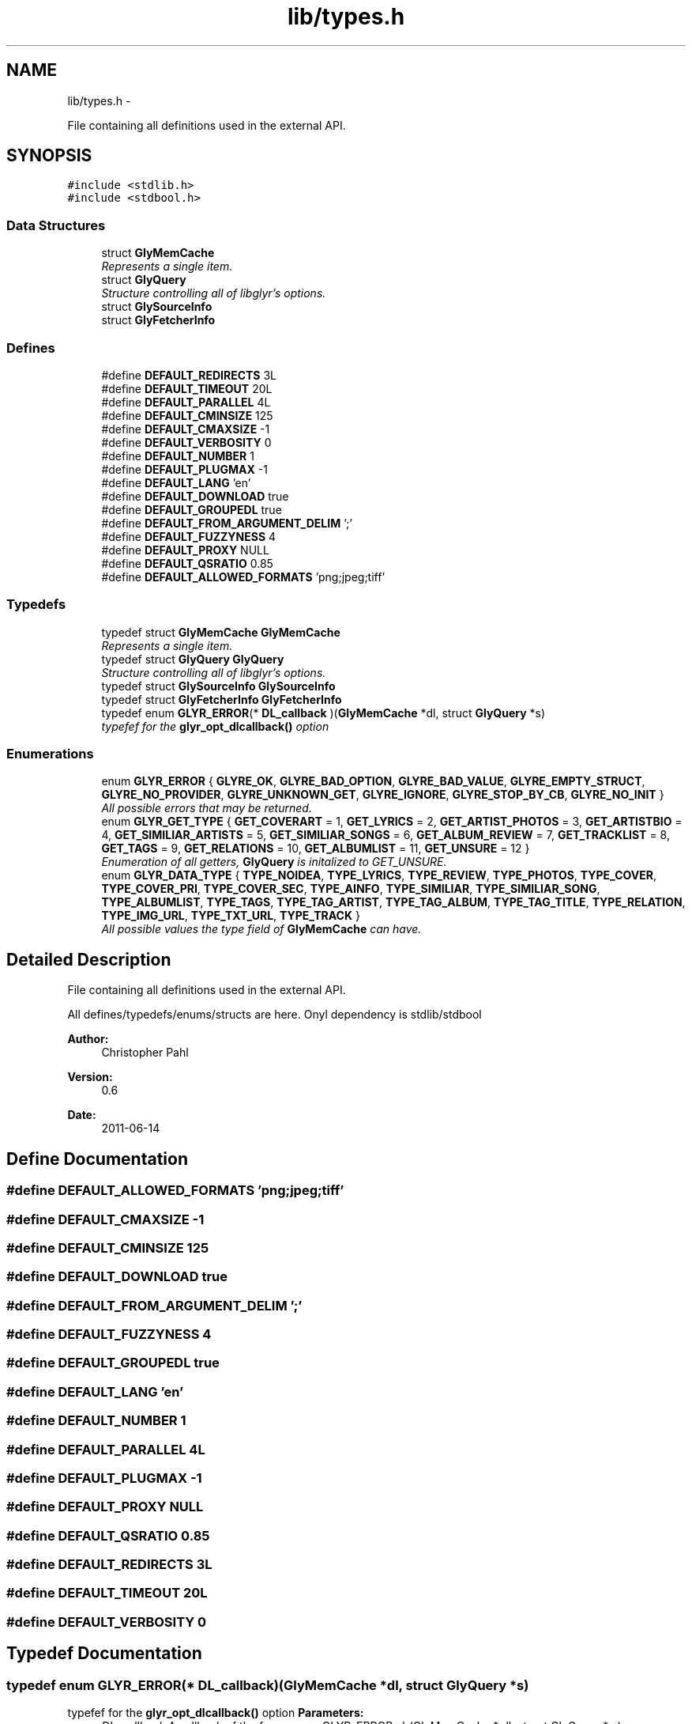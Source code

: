 .TH "lib/types.h" 3 "Thu Aug 4 2011" "Version 0.6" "libglyr" \" -*- nroff -*-
.ad l
.nh
.SH NAME
lib/types.h \- 
.PP
File containing all definitions used in the external API.  

.SH SYNOPSIS
.br
.PP
\fC#include <stdlib.h>\fP
.br
\fC#include <stdbool.h>\fP
.br

.SS "Data Structures"

.in +1c
.ti -1c
.RI "struct \fBGlyMemCache\fP"
.br
.RI "\fIRepresents a single item. \fP"
.ti -1c
.RI "struct \fBGlyQuery\fP"
.br
.RI "\fIStructure controlling all of libglyr's options. \fP"
.ti -1c
.RI "struct \fBGlySourceInfo\fP"
.br
.ti -1c
.RI "struct \fBGlyFetcherInfo\fP"
.br
.in -1c
.SS "Defines"

.in +1c
.ti -1c
.RI "#define \fBDEFAULT_REDIRECTS\fP   3L"
.br
.ti -1c
.RI "#define \fBDEFAULT_TIMEOUT\fP   20L"
.br
.ti -1c
.RI "#define \fBDEFAULT_PARALLEL\fP   4L"
.br
.ti -1c
.RI "#define \fBDEFAULT_CMINSIZE\fP   125"
.br
.ti -1c
.RI "#define \fBDEFAULT_CMAXSIZE\fP   -1"
.br
.ti -1c
.RI "#define \fBDEFAULT_VERBOSITY\fP   0"
.br
.ti -1c
.RI "#define \fBDEFAULT_NUMBER\fP   1"
.br
.ti -1c
.RI "#define \fBDEFAULT_PLUGMAX\fP   -1"
.br
.ti -1c
.RI "#define \fBDEFAULT_LANG\fP   'en'"
.br
.ti -1c
.RI "#define \fBDEFAULT_DOWNLOAD\fP   true"
.br
.ti -1c
.RI "#define \fBDEFAULT_GROUPEDL\fP   true"
.br
.ti -1c
.RI "#define \fBDEFAULT_FROM_ARGUMENT_DELIM\fP   ';'"
.br
.ti -1c
.RI "#define \fBDEFAULT_FUZZYNESS\fP   4"
.br
.ti -1c
.RI "#define \fBDEFAULT_PROXY\fP   NULL"
.br
.ti -1c
.RI "#define \fBDEFAULT_QSRATIO\fP   0.85"
.br
.ti -1c
.RI "#define \fBDEFAULT_ALLOWED_FORMATS\fP   'png;jpeg;tiff'"
.br
.in -1c
.SS "Typedefs"

.in +1c
.ti -1c
.RI "typedef struct \fBGlyMemCache\fP \fBGlyMemCache\fP"
.br
.RI "\fIRepresents a single item. \fP"
.ti -1c
.RI "typedef struct \fBGlyQuery\fP \fBGlyQuery\fP"
.br
.RI "\fIStructure controlling all of libglyr's options. \fP"
.ti -1c
.RI "typedef struct \fBGlySourceInfo\fP \fBGlySourceInfo\fP"
.br
.ti -1c
.RI "typedef struct \fBGlyFetcherInfo\fP \fBGlyFetcherInfo\fP"
.br
.ti -1c
.RI "typedef enum \fBGLYR_ERROR\fP(* \fBDL_callback\fP )(\fBGlyMemCache\fP *dl, struct \fBGlyQuery\fP *s)"
.br
.RI "\fItypefef for the \fBglyr_opt_dlcallback()\fP option \fP"
.in -1c
.SS "Enumerations"

.in +1c
.ti -1c
.RI "enum \fBGLYR_ERROR\fP { \fBGLYRE_OK\fP, \fBGLYRE_BAD_OPTION\fP, \fBGLYRE_BAD_VALUE\fP, \fBGLYRE_EMPTY_STRUCT\fP, \fBGLYRE_NO_PROVIDER\fP, \fBGLYRE_UNKNOWN_GET\fP, \fBGLYRE_IGNORE\fP, \fBGLYRE_STOP_BY_CB\fP, \fBGLYRE_NO_INIT\fP }"
.br
.RI "\fIAll possible errors that may be returned. \fP"
.ti -1c
.RI "enum \fBGLYR_GET_TYPE\fP { \fBGET_COVERART\fP =  1, \fBGET_LYRICS\fP =  2, \fBGET_ARTIST_PHOTOS\fP =  3, \fBGET_ARTISTBIO\fP =  4, \fBGET_SIMILIAR_ARTISTS\fP =  5, \fBGET_SIMILIAR_SONGS\fP =  6, \fBGET_ALBUM_REVIEW\fP =  7, \fBGET_TRACKLIST\fP =  8, \fBGET_TAGS\fP =  9, \fBGET_RELATIONS\fP =  10, \fBGET_ALBUMLIST\fP =  11, \fBGET_UNSURE\fP =  12 }"
.br
.RI "\fIEnumeration of all getters, \fBGlyQuery\fP is initalized to GET_UNSURE. \fP"
.ti -1c
.RI "enum \fBGLYR_DATA_TYPE\fP { \fBTYPE_NOIDEA\fP, \fBTYPE_LYRICS\fP, \fBTYPE_REVIEW\fP, \fBTYPE_PHOTOS\fP, \fBTYPE_COVER\fP, \fBTYPE_COVER_PRI\fP, \fBTYPE_COVER_SEC\fP, \fBTYPE_AINFO\fP, \fBTYPE_SIMILIAR\fP, \fBTYPE_SIMILIAR_SONG\fP, \fBTYPE_ALBUMLIST\fP, \fBTYPE_TAGS\fP, \fBTYPE_TAG_ARTIST\fP, \fBTYPE_TAG_ALBUM\fP, \fBTYPE_TAG_TITLE\fP, \fBTYPE_RELATION\fP, \fBTYPE_IMG_URL\fP, \fBTYPE_TXT_URL\fP, \fBTYPE_TRACK\fP }"
.br
.RI "\fIAll possible values the type field of \fBGlyMemCache\fP can have. \fP"
.in -1c
.SH "Detailed Description"
.PP 
File containing all definitions used in the external API. 

All defines/typedefs/enums/structs are here. Onyl dependency is stdlib/stdbool
.PP
\fBAuthor:\fP
.RS 4
Christopher Pahl 
.RE
.PP
\fBVersion:\fP
.RS 4
0.6 
.RE
.PP
\fBDate:\fP
.RS 4
2011-06-14 
.RE
.PP

.SH "Define Documentation"
.PP 
.SS "#define DEFAULT_ALLOWED_FORMATS   'png;jpeg;tiff'"
.SS "#define DEFAULT_CMAXSIZE   -1"
.SS "#define DEFAULT_CMINSIZE   125"
.SS "#define DEFAULT_DOWNLOAD   true"
.SS "#define DEFAULT_FROM_ARGUMENT_DELIM   ';'"
.SS "#define DEFAULT_FUZZYNESS   4"
.SS "#define DEFAULT_GROUPEDL   true"
.SS "#define DEFAULT_LANG   'en'"
.SS "#define DEFAULT_NUMBER   1"
.SS "#define DEFAULT_PARALLEL   4L"
.SS "#define DEFAULT_PLUGMAX   -1"
.SS "#define DEFAULT_PROXY   NULL"
.SS "#define DEFAULT_QSRATIO   0.85"
.SS "#define DEFAULT_REDIRECTS   3L"
.SS "#define DEFAULT_TIMEOUT   20L"
.SS "#define DEFAULT_VERBOSITY   0"
.SH "Typedef Documentation"
.PP 
.SS "typedef enum \fBGLYR_ERROR\fP(* \fBDL_callback\fP)(\fBGlyMemCache\fP *dl, struct \fBGlyQuery\fP *s)"
.PP
typefef for the \fBglyr_opt_dlcallback()\fP option \fBParameters:\fP
.RS 4
\fIDL_callback\fP A callback of the form: enum GLYR_ERROR cb(GlyMemCache * dl, struct GlyQuery * s)
.RE
.PP
\fBReturns:\fP
.RS 4
possibly an error or GLYRE_OK 
.RE
.PP

.SS "typedef struct \fBGlyFetcherInfo\fP  \fBGlyFetcherInfo\fP"
.SS "typedef struct \fBGlyMemCache\fP  \fBGlyMemCache\fP"
.PP
Represents a single item. It's used all over the program, and is the actual struct you're working with and you're wanting from libglyr. 
.SS "typedef struct \fBGlyQuery\fP  \fBGlyQuery\fP"
.PP
Structure controlling all of libglyr's options. You should modify this with the glyr_opt_* methods,
.br
 You can read all members directly.
.br
 Look up the corresponding glyr_opt_$name methods for more details. For reading: Dynamically allocated members are stored in '.alloc'! 
.SS "typedef struct \fBGlySourceInfo\fP  \fBGlySourceInfo\fP"
.SH "Enumeration Type Documentation"
.PP 
.SS "enum \fBGLYR_DATA_TYPE\fP"
.PP
All possible values the type field of \fBGlyMemCache\fP can have. 
.PP
\fBEnumerator: \fP
.in +1c
.TP
\fB\fITYPE_NOIDEA \fP\fP
You shouldn't get this 
.TP
\fB\fITYPE_LYRICS \fP\fP
Lyrics. 
.TP
\fB\fITYPE_REVIEW \fP\fP
Album reviews 
.TP
\fB\fITYPE_PHOTOS \fP\fP
Pics showing a certain band 
.TP
\fB\fITYPE_COVER \fP\fP
Coverart 
.TP
\fB\fITYPE_COVER_PRI \fP\fP
A cover known to be the front side of the album 
.TP
\fB\fITYPE_COVER_SEC \fP\fP
A cover known to be the backside, inlet etc. 
.TP
\fB\fITYPE_AINFO \fP\fP
Artist bio 
.TP
\fB\fITYPE_SIMILIAR \fP\fP
Similiar artists 
.TP
\fB\fITYPE_SIMILIAR_SONG \fP\fP
Similar songs 
.TP
\fB\fITYPE_ALBUMLIST \fP\fP
List of albums, each cache containing one name 
.TP
\fB\fITYPE_TAGS \fP\fP
List of (random) tags, each cache containing one name 
.TP
\fB\fITYPE_TAG_ARTIST \fP\fP
Tag associated with the artist 
.TP
\fB\fITYPE_TAG_ALBUM \fP\fP
Tag associated with the album 
.TP
\fB\fITYPE_TAG_TITLE \fP\fP
Tag associated with the album 
.TP
\fB\fITYPE_RELATION \fP\fP
Random relation, each cache containing one link 
.TP
\fB\fITYPE_IMG_URL \fP\fP
URL pointing to an image 
.TP
\fB\fITYPE_TXT_URL \fP\fP
URL pointing to some text content 
.TP
\fB\fITYPE_TRACK \fP\fP
List of tracknames, each cache containing one name 
.SS "enum \fBGLYR_ERROR\fP"
.PP
All possible errors that may be returned. 
.PP
\fBEnumerator: \fP
.in +1c
.TP
\fB\fIGLYRE_OK \fP\fP
everything is fine 
.TP
\fB\fIGLYRE_BAD_OPTION \fP\fP
you passed a bad option to glyr_setopt() 
.TP
\fB\fIGLYRE_BAD_VALUE \fP\fP
Invalid value in va_list 
.TP
\fB\fIGLYRE_EMPTY_STRUCT \fP\fP
you passed an empty struct to glyr_setopt() 
.TP
\fB\fIGLYRE_NO_PROVIDER \fP\fP
setttings->provider == NULL 
.TP
\fB\fIGLYRE_UNKNOWN_GET \fP\fP
settings->type is not valid 
.TP
\fB\fIGLYRE_IGNORE \fP\fP
If returned by callback, cache is ignored 
.TP
\fB\fIGLYRE_STOP_BY_CB \fP\fP
Callback returned stop signal. 
.TP
\fB\fIGLYRE_NO_INIT \fP\fP
Library has not been initialized with \fBglyr_init()\fP yet 
.SS "enum \fBGLYR_GET_TYPE\fP"
.PP
Enumeration of all getters, \fBGlyQuery\fP is initalized to GET_UNSURE. The type of metadata to get, names are selfexplanatory Requirements are given in braces, [] means optional. 
.PP
\fBEnumerator: \fP
.in +1c
.TP
\fB\fIGET_COVERART \fP\fP
Get coverart for (artist|album) 
.TP
\fB\fIGET_LYRICS \fP\fP
Get lyrics for (artist|[album]|artist) 
.TP
\fB\fIGET_ARTIST_PHOTOS \fP\fP
Get pics for (artist) 
.TP
\fB\fIGET_ARTISTBIO \fP\fP
Get bio of (artist) 
.TP
\fB\fIGET_SIMILIAR_ARTISTS \fP\fP
Get similiar artists to (artist) 
.TP
\fB\fIGET_SIMILIAR_SONGS \fP\fP
Get similiar songs (artist|title) 
.TP
\fB\fIGET_ALBUM_REVIEW \fP\fP
Get album review to (artist|album) 
.TP
\fB\fIGET_TRACKLIST \fP\fP
Get list of tracks for album (artist|album) 
.TP
\fB\fIGET_TAGS \fP\fP
Get tags (i.e. words like 'Metal') for (artist|[album]|[title]) 
.TP
\fB\fIGET_RELATIONS \fP\fP
Get relations (e.g. links to last.fm/wikipedia) for (artist|[album]|[title]) 
.TP
\fB\fIGET_ALBUMLIST \fP\fP
Get a list of albums by (artist) 
.TP
\fB\fIGET_UNSURE \fP\fP
Do nothing but relax 
.SH "Author"
.PP 
Generated automatically by Doxygen for libglyr from the source code.

